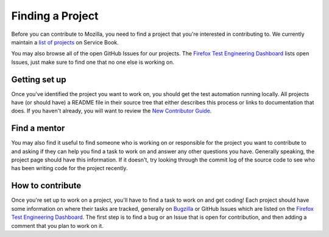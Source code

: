 Finding a Project
=================

Before you can contribute to Mozilla, you need to find a project that you're
interested in contributing to. We currently maintain a `list of
projects`_ on Service Book.

You may also browse all of the open GitHub Issues for our projects. The `Firefox Test Engineering Dashboard`_ lists 
open Issues, just make sure to find one that no one else is working on. 

.. _list of projects: https://servicebook.stage.mozaws.net/info
.. _Firefox Test Engineering Dashboard: http://mozilla.github.io/fxtest-dashboard/#/issues

Getting set up
--------------

Once you've identified the project you want to work on, you should get the
test automation running locally. All projects have (or should have) a README
file in their source tree that either describes this process or links to
documentation that does. If you haven't already, you will want to review the `New Contributor Guide`_.

.. _New Contributor Guide:  http://firefox-test-engineering.readthedocs.io/en/latest/guide/index.html

Find a mentor
-------------

You may also find it useful to find someone who is working on or responsible
for the project you want to contribute to and asking if they can help you find
a task to work on and answer any other questions you have. Generally
speaking, the project page should have this information. If it
doesn't, try looking through the commit log of the source code to see
who has been writing code for the project recently.

How to contribute
-----------------

Once you're set up to work on a project, you'll have to find a task to work on
and get coding! Each project should have some information on where their tasks
are tracked, generally on Bugzilla_ or GitHub Issues which are listed on the `Firefox Test Engineering Dashboard`_.
The first step is to find a bug or an Issue that is open for contribution, and
then adding a comment that you plan to work on it.

.. _Bugzilla: https://bugzilla.mozilla.org
.. _Firefox Test Engineering Dashboard: http://mozilla.github.io/fxtest-dashboard/#/issues
